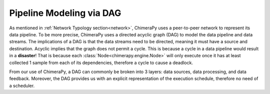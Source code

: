 Pipeline Modeling via DAG
#################################

.. image:: ../_static/architecture/DAG.png
  :width: 90%
  :alt: DAG Model

As mentioned in :ref:`Network Typology section<network>`, ChimeraPy uses a peer-to-peer network to represent its data pipeline. To be more precise, ChimeraPy uses a directed acyclic graph (DAG) to model the data pipeline and data streams. The implications of a DAG is that the data streams need to be directed, meaning it must have a source and destination. Acyclic implies that the graph does not permit a cycle.  This is because a cycle in a data pipeline would result in a **disaster**! That is because each :class:`Node<chimerapy.engine.Node>` will only execute once it has at least collected 1 sample from each of its dependencies, therefore a cycle to cause a deadlock.

From our use of ChimeraPy, a DAG can commonly be broken into 3 layers: data sources, data processing, and data feedback. Moreover, the DAG provides us with an explicit representation of the execution schedule, therefore no need of a scheduler.
